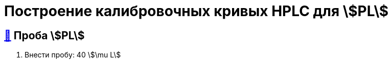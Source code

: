 = Построение калибровочных кривых HPLC для stem:[PL]
:nofooter:
:table-caption: Таблица
:table-details: Детали таблицы

== xref:1.adoc#проба-pl[🔗] Проба stem:[PL]

. Внести пробу: 40 stem:[\mu L]
